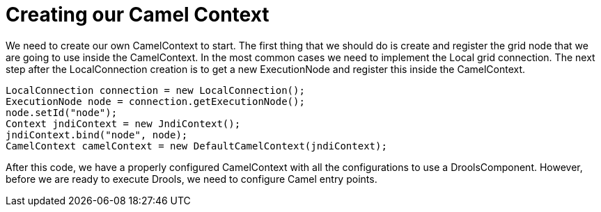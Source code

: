 
= Creating our Camel Context


We need to create our own CamelContext to start.
The first thing that we should do is create and register the grid node that we are going to use inside the CamelContext.
In the most common cases we need to implement the Local grid connection.
The next step after the LocalConnection creation is to get a new ExecutionNode and register this inside the CamelContext.

[source,java]
----
LocalConnection connection = new LocalConnection();
ExecutionNode node = connection.getExecutionNode();
node.setId("node");
Context jndiContext = new JndiContext();
jndiContext.bind("node", node);
CamelContext camelContext = new DefaultCamelContext(jndiContext);
----


After this code, we have a properly configured CamelContext with all the configurations to use a DroolsComponent.
However, before we are ready to execute Drools, we need to configure Camel entry points.
